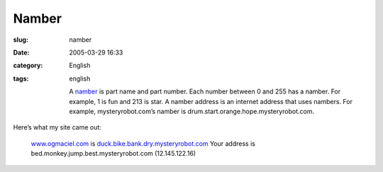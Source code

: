 Namber
######
:slug: namber
:date: 2005-03-29 16:33
:category: English
:tags: english

    A `namber <http://mysteryrobot.com/>`__ is part name and part
    number. Each number between 0 and 255 has a namber. For example, 1
    is fun and 213 is star. A namber address is an internet address that
    uses nambers. For example, mysteryrobot.com’s namber is
    drum.start.orange.hope.mysteryrobot.com.

Here’s what my site came out:

    `www.ogmaciel.com <http://www.ogmaciel.com>`__ is
    `duck.bike.bank.dry.mysteryrobot.com <http://duck.bike.bank.dry.mysteryrobot.com/>`__
    Your address is bed.monkey.jump.best.mysteryrobot.com
    (12.145.122.16)
